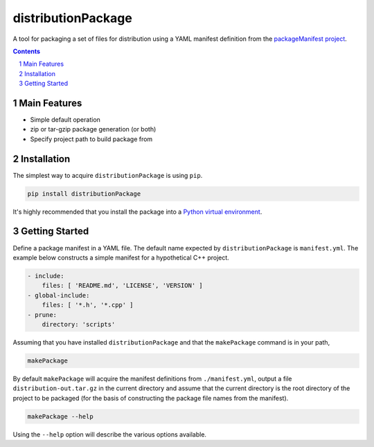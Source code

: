 distributionPackage
-------------------

|pipeline| |coverage|

.. |pipeline| image:: https://gitlab.com/blueskyjunkie/distribution-package/badges/master/pipeline.svg
   :target: https://gitlab.com/blueskyjunkie/distribution-package/commits/master
   :alt: pipeline status

.. |coverage| image:: https://gitlab.com/blueskyjunkie/distribution-package/badges/master/coverage.svg
   :target: https://gitlab.com/blueskyjunkie/distribution-package/commits/master
   :alt: coverage report


A tool for packaging a set of files for distribution using a YAML manifest definition from the
`packageManifest project <https://gitlab.com/blueskyjunkie/package-manifest>`_.

.. contents::

.. section-numbering::


Main Features
=============

* Simple default operation
* zip or tar-gzip package generation (or both)
* Specify project path to build package from


Installation
============

The simplest way to acquire ``distributionPackage`` is using ``pip``.

.. code-block:: bash

   pip install distributionPackage

It's highly recommended that you install the package into a
`Python virtual environment <http://docs.python-guide.org/en/latest/dev/virtualenvs/>`_.


Getting Started
===============

Define a package manifest in a YAML file. The default name expected by ``distributionPackage`` is ``manifest.yml``. The example
below constructs a simple manifest for a hypothetical C++ project.

.. code-block:: yaml

   - include:
       files: [ 'README.md', 'LICENSE', 'VERSION' ]
   - global-include:
       files: [ '*.h', '*.cpp' ]
   - prune:
       directory: 'scripts'

Assuming that you have installed ``distributionPackage`` and that the ``makePackage`` command is in your path,

.. code-block:: bash

   makePackage

By default ``makePackage`` will acquire the manifest definitions from ``./manifest.yml``, output a file
``distribution-out.tar.gz`` in the current directory and assume that the current directory is the root directory of the
project to be packaged (for the basis of constructing the package file names from the manifest).

.. code-block:: bash

   makePackage --help

Using the ``--help`` option will describe the various options available.
